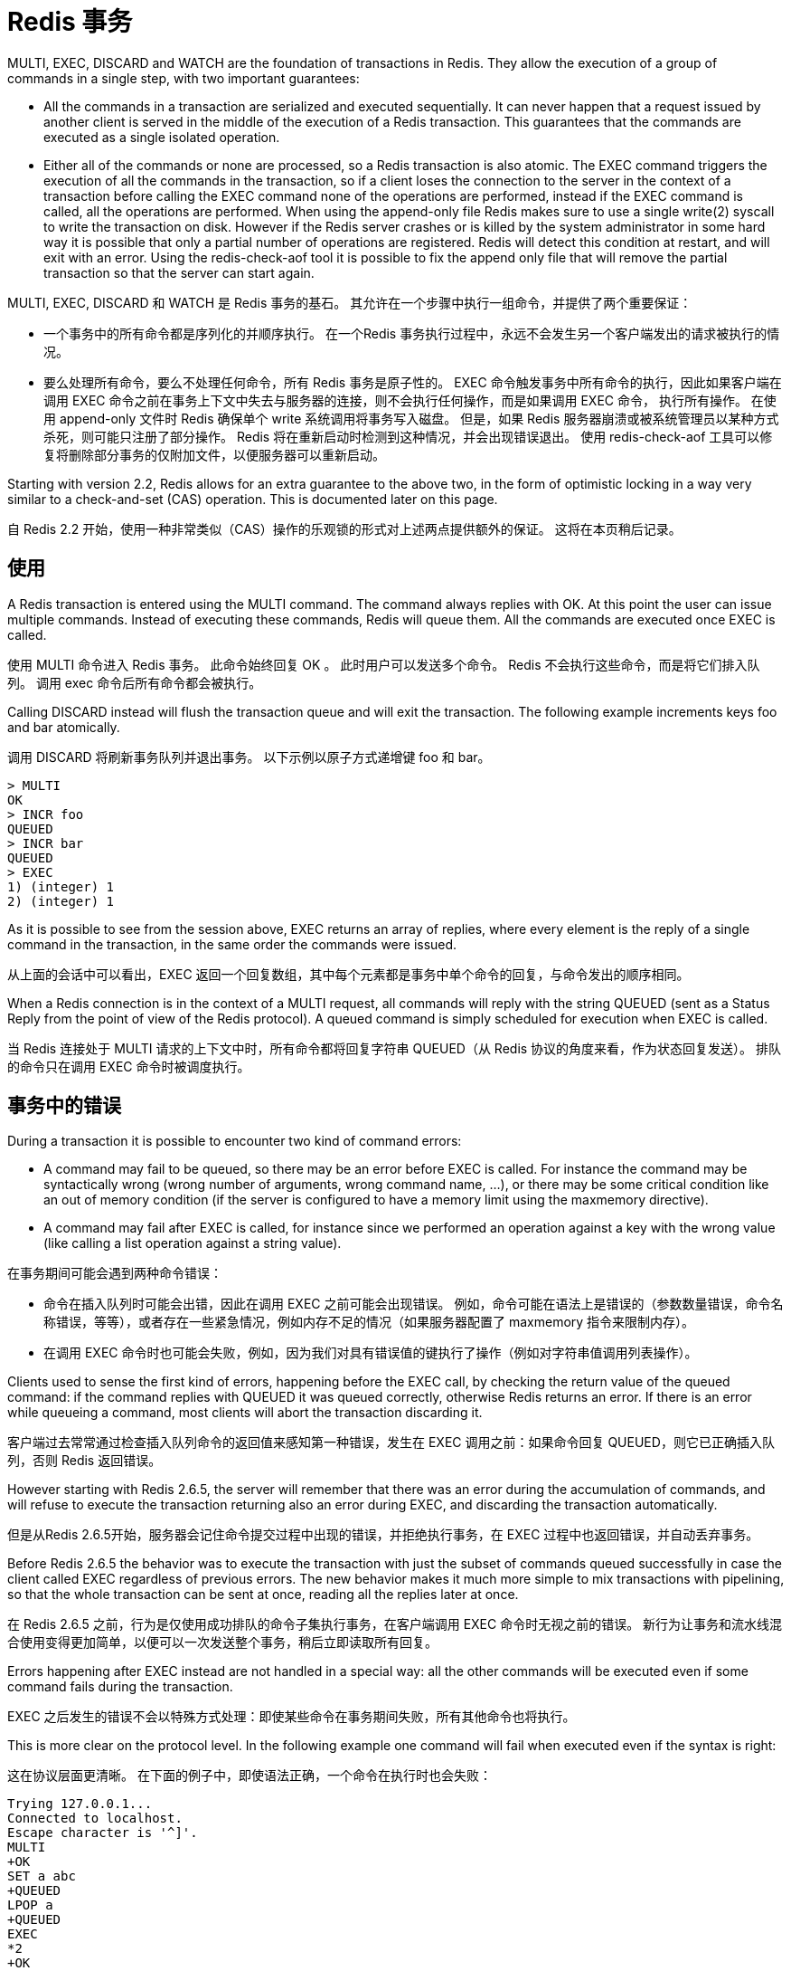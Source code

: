 = Redis 事务

====
MULTI, EXEC, DISCARD and WATCH are the foundation of transactions in Redis.
They allow the execution of a group of commands in a single step, with two important guarantees:

* All the commands in a transaction are serialized and executed sequentially.
It can never happen that a request issued by another client is served in the middle of the execution of a Redis transaction.
This guarantees that the commands are executed as a single isolated operation.

* Either all of the commands or none are processed, so a Redis transaction is also atomic.
The EXEC command triggers the execution of all the commands in the transaction, so if a client loses the connection to the server in the context of a transaction before calling the EXEC command none of the operations are performed, instead if the EXEC command is called, all the operations are performed.
When using the append-only file Redis makes sure to use a single write(2) syscall to write the transaction on disk.
However if the Redis server crashes or is killed by the system administrator in some hard way it is possible that only a partial number of operations are registered.
Redis will detect this condition at restart, and will exit with an error.
Using the redis-check-aof tool it is possible to fix the append only file that will remove the partial transaction so that the server can start again.
====

MULTI, EXEC, DISCARD 和 WATCH 是 Redis 事务的基石。
其允许在一个步骤中执行一组命令，并提供了两个重要保证：

* 一个事务中的所有命令都是序列化的并顺序执行。
在一个Redis 事务执行过程中，永远不会发生另一个客户端发出的请求被执行的情况。

* 要么处理所有命令，要么不处理任何命令，所有 Redis 事务是原子性的。
EXEC 命令触发事务中所有命令的执行，因此如果客户端在调用 EXEC 命令之前在事务上下文中失去与服务器的连接，则不会执行任何操作，而是如果调用 EXEC 命令， 执行所有操作。
在使用 append-only 文件时 Redis 确保单个 write 系统调用将事务写入磁盘。
但是，如果 Redis 服务器崩溃或被系统管理员以某种方式杀死，则可能只注册了部分操作。
Redis 将在重新启动时检测到这种情况，并会出现错误退出。 使用 redis-check-aof 工具可以修复将删除部分事务的仅附加文件，以便服务器可以重新启动。

====
Starting with version 2.2, Redis allows for an extra guarantee to the above two, in the form of optimistic locking in a way very similar to a check-and-set (CAS) operation.
This is documented later on this page.
====
自 Redis 2.2 开始，使用一种非常类似（CAS）操作的乐观锁的形式对上述两点提供额外的保证。
这将在本页稍后记录。

== 使用

====
A Redis transaction is entered using the MULTI command.
The command always replies with OK.
At this point the user can issue multiple commands.
Instead of executing these commands, Redis will queue them.
All the commands are executed once EXEC is called.
====
使用 MULTI 命令进入 Redis 事务。
此命令始终回复 OK 。
此时用户可以发送多个命令。
Redis 不会执行这些命令，而是将它们排入队列。
调用 exec 命令后所有命令都会被执行。

====
Calling DISCARD instead will flush the transaction queue and will exit the transaction.
The following example increments keys foo and bar atomically.
====
调用 DISCARD 将刷新事务队列并退出事务。
以下示例以原子方式递增键 foo 和 bar。

[soruce]
----
> MULTI
OK
> INCR foo
QUEUED
> INCR bar
QUEUED
> EXEC
1) (integer) 1
2) (integer) 1
----

====
As it is possible to see from the session above, EXEC returns an array of replies, where every element is the reply of a single command in the transaction, in the same order the commands were issued.
====
从上面的会话中可以看出，EXEC 返回一个回复数组，其中每个元素都是事务中单个命令的回复，与命令发出的顺序相同。

====
When a Redis connection is in the context of a MULTI request, all commands will reply with the string QUEUED (sent as a Status Reply from the point of view of the Redis protocol).
A queued command is simply scheduled for execution when EXEC is called.
====
当 Redis 连接处于 MULTI 请求的上下文中时，所有命令都将回复字符串 QUEUED（从 Redis 协议的角度来看，作为状态回复发送）。
排队的命令只在调用 EXEC 命令时被调度执行。

== 事务中的错误

====
During a transaction it is possible to encounter two kind of command errors:

* A command may fail to be queued, so there may be an error before EXEC is called.
For instance the command may be syntactically wrong (wrong number of arguments, wrong command name, ...), or there may be some critical condition like an out of memory condition (if the server is configured to have a memory limit using the maxmemory directive).

* A command may fail after EXEC is called, for instance since we performed an operation against a key with the wrong value (like calling a list operation against a string value).
====
在事务期间可能会遇到两种命令错误：

* 命令在插入队列时可能会出错，因此在调用 EXEC 之前可能会出现错误。 
例如，命令可能在语法上是错误的（参数数量错误，命令名称错误，等等），或者存在一些紧急情况，例如内存不足的情况（如果服务器配置了 maxmemory 指令来限制内存）。

* 在调用 EXEC 命令时也可能会失败，例如，因为我们对具有错误值的键执行了操作（例如对字符串值调用列表操作）。

====
Clients used to sense the first kind of errors, happening before the EXEC call, by checking the return value of the queued command: if the command replies with QUEUED it was queued correctly, otherwise Redis returns an error.
If there is an error while queueing a command, most clients will abort the transaction discarding it.
====
客户端过去常常通过检查插入队列命令的返回值来感知第一种错误，发生在 EXEC 调用之前：如果命令回复 QUEUED，则它已正确插入队列，否则 Redis 返回错误。

====
However starting with Redis 2.6.5, the server will remember that there was an error during the accumulation of commands, and will refuse to execute the transaction returning also an error during EXEC, and discarding the transaction automatically.
====
但是从Redis 2.6.5开始，服务器会记住命令提交过程中出现的错误，并拒绝执行事务，在 EXEC 过程中也返回错误，并自动丢弃事务。

====
Before Redis 2.6.5 the behavior was to execute the transaction with just the subset of commands queued successfully in case the client called EXEC regardless of previous errors.
The new behavior makes it much more simple to mix transactions with pipelining, so that the whole transaction can be sent at once, reading all the replies later at once.
====
在 Redis 2.6.5 之前，行为是仅使用成功排队的命令子集执行事务，在客户端调用 EXEC 命令时无视之前的错误。
新行为让事务和流水线混合使用变得更加简单，以便可以一次发送整个事务，稍后立即读取所有回复。

====
Errors happening after EXEC instead are not handled in a special way: all the other commands will be executed even if some command fails during the transaction.
====
EXEC 之后发生的错误不会以特殊方式处理：即使某些命令在事务期间失败，所有其他命令也将执行。

====
This is more clear on the protocol level.
In the following example one command will fail when executed even if the syntax is right:
====
这在协议层面更清晰。
在下面的例子中，即使语法正确，一个命令在执行时也会失败：

[source]
----
Trying 127.0.0.1...
Connected to localhost.
Escape character is '^]'.
MULTI
+OK
SET a abc
+QUEUED
LPOP a
+QUEUED
EXEC
*2
+OK
-ERR Operation against a key holding the wrong kind of value
----

====
EXEC returned two-element Bulk string reply where one is an OK code and the other an -ERR reply.
It's up to the client library to find a sensible way to provide the error to the user.
====
EXEC 返回包含两个元素的批量字符串回复，其中一个是 OK 代码，另一个是 -ERR 回复。
客户端库需要找到一种合理的方式来向用户提供错误。

====
It's important to note that even when a command fails, all the other commands in the queue are processed – Redis will not stop the processing of commands.
====
需要注意的是，即使一个命令失败，队列中的所有其他命令也会被处理——Redis 不会停止命令的处理。

====
Another example, again using the wire protocol with telnet, shows how syntax errors are reported ASAP instead:
====
另一个例子，再次使用带有 telnet 的有线协议，显示了如何尽快报告语法错误：

[source]
----
MULTI
+OK
INCR a b c
-ERR wrong number of arguments for 'incr' command
----

====
This time due to the syntax error the bad INCR command is not queued at all.
====
这次由于语法错误，错误的 INCR 命令根本没有排队。

== 为什么 Redis 不支持会滚操作？

====
If you have a relational databases background, the fact that Redis commands can fail during a transaction, but still Redis will execute the rest of the transaction instead of rolling back, may look odd to you.
====
如果您有关系数据库背景，Redis 命令可能会在事务期间失败，但 Redis 仍会执行事务的其余部分而不是回滚，这一事实对您来说可能看起来很奇怪。

====
However there are good opinions for this behavior:

Redis commands can fail only if called with a wrong syntax (and the problem is not detectable during the command queueing), or against keys holding the wrong data type: this means that in practical terms a failing command is the result of a programming errors, and a kind of error that is very likely to be detected during development, and not in production.
Redis is internally simplified and faster because it does not need the ability to roll back.
====
但是，对这种行为有很好的一面：

* Redis 命令只有在使用错误的语法调用时才会失败（并且在命令排队期间无法检测到问题），或者针对持有错误数据类型的键：这意味着实际上失败的命令是编程错误的结果， 一种很可能在开发过程中检测到的错误，而不是在生产中。

* 因为 Redis 不需要回滚的能力，所以其内部得以简化并提高性能。

====
An argument against Redis point of view is that bugs happen, however it should be noted that in general the roll back does not save you from programming errors.
For instance if a query increments a key by 2 instead of 1, or increments the wrong key, there is no way for a rollback mechanism to help.
Given that no one can save the programmer from his or her errors, and that the kind of errors required for a Redis command to fail are unlikely to enter in production, we selected the simpler and faster approach of not supporting roll backs on errors.
====
反对 Redis 观点的一个论点是BUG总会有的，但是应该注意的是，回滚通常无法帮助你避免编程错误。
例如，如果查询将键增加 2 而不是 1，或者增加错误的键，则回滚机制无法提供帮助。
鉴于没有人可以将程序员从他或她的错误中拯救出来，而且 Redis 命令失败所需的那种错误不太可能进入生产环境，我们选择了不支持错误回滚的更简单、更快的方法。

== 丢弃命令队列

====
DISCARD can be used in order to abort a transaction.
In this case, no commands are executed and the state of the connection is restored to normal.
====
DISCARD 可用于中止事务。
在这种情况下，不执行任何命令，连接状态恢复正常。

[source]
----
> SET foo 1
OK
> MULTI
OK
> INCR foo
QUEUED
> DISCARD
OK
> GET foo
"1"
----

== 使用CAS乐观锁

====
WATCH is used to provide a check-and-set (CAS) behavior to Redis transactions.
====
WATCH 用于为 Redis 事务提供（CAS） 行为。

====
WATCHed keys are monitored in order to detect changes against them.
If at least one watched key is modified before the EXEC command, the whole transaction aborts, and EXEC returns a Null reply to notify that the transaction failed.
====
监视键被监视以检测对它们的更改。
如果在 EXEC 命令之前至少修改了一个被监视的 key，则整个事务中止，EXEC 返回 Null 回复以通知事务失败。

====
For example, imagine we have the need to atomically increment the value of a key by 1 (let's suppose Redis doesn't have INCR).
====
例如，假设我们需要以原子方式将键的值增加 1（假设 Redis 没有 INCR）。

The first try may be the following:
第一次尝试可能像下面这样：

[source]
----
val = GET mykey
val = val + 1
SET mykey $val
----

====
This will work reliably only if we have a single client performing the operation in a given time.
If multiple clients try to increment the key at about the same time there will be a race condition.
For instance, client A and B will read the old value, for instance, 10.
The value will be incremented to 11 by both the clients, and finally SET as the value of the key.
So the final value will be 11 instead of 12.
====
这只有在给定时间内仅有单个用户执行操作时能可靠工作。
如果多个客户端几乎同时尝试增加密钥时则会出现竞态条件。
例如，客户端 A 和 B 将读取旧值，例如 10。
两个客户端都会将该值增加到 11，最后将其设置为key的值。
所以最终值将是 11 而不是 12。

Thanks to WATCH we are able to model the problem very well:
感谢 WATCH 我们能够使用它对问题很好地建模：

[source]
----
WATCH mykey
val = GET mykey
val = val + 1
MULTI
SET mykey $val
EXEC
----

====
Using the above code, if there are race conditions and another client modifies the result of val in the time between our call to WATCH and our call to EXEC, the transaction will fail.
====
使用上面的代码，如果存在竞争条件并且另一个客户端在我们调用 WATCH 和调用 EXEC 之间的时间内修改了 val 的结果，则事务将失败。

====
We just have to repeat the operation hoping this time we'll not get a new race.
This form of locking is called optimistic locking and is a very powerful form of locking.
In many use cases, multiple clients will be accessing different keys, so collisions are unlikely – usually there's no need to repeat the operation.
====
我们只需要重复操作，希望这次我们不会有新的比赛。
这种锁定形式称为乐观锁定，是一种非常强大的锁定形式。
在许多用例中，多个客户端将访问不同的密钥，因此不太可能发生冲突——通常不需要重复操作。

== 解释 WATCH

====
So what is WATCH really about? It is a command that will make the EXEC conditional: we are asking Redis to perform the transaction only if none of the WATCHed keys were modified.
This includes modifications made by the client, like write commands, and by Redis itself, like expiration or eviction.
If keys were modified between when they were WATCHed and when the EXEC was received, the entire transaction will be aborted instead.
====
那么 WATCH 到底是关于什么的呢？ 这是一个使 EXEC 成为条件的命令：我们要求 Redis 只有在没有修改任何 WATCHed 键时才执行事务。
如果键在被 WATCH 和收到 EXEC 之间被修改，整个事务将被中止。

====
NOTE: 
* In Redis versions before 6.0.9, an expired key would not cause a transaction to be aborted. More on this 
* Commands within a transaction wont trigger the WATCH condition since they are only queued until the EXEC is sent.
====
NOTE: 
* 在 6.0.9 之前的 Redis 版本中，过期的密钥不会导致事务中止。
* 事务中的命令不会触发 WATCH 条件，因为它们只会在 EXEC 发送之前排队。

====
WATCH can be called multiple times.
Simply all the WATCH calls will have the effects to watch for changes starting from the call, up to the moment EXEC is called.
You can also send any number of keys to a single WATCH call.
====
WATCH 可以被多次调用。
简单地说，所有的 WATCH 调用都会有效果来观察从调用开始到调用 EXEC 的变化。
您还可以向单个 WATCH 呼叫发送任意数量的键。

====
When EXEC is called, all keys are UNWATCHed, regardless of whether the transaction was aborted or not.
Also when a client connection is closed, everything gets UNWATCHed.
====
当 EXEC 被调用时，所有的键都是 UNWATCHed，不管事务是否中止。
此外，当客户端连接关闭时，一切都会被忽视。

====
It is also possible to use the UNWATCH command (without arguments) in order to flush all the watched keys.
Sometimes this is useful as we optimistically lock a few keys, since possibly we need to perform a transaction to alter those keys, but after reading the current content of the keys we don't want to proceed.
When this happens we just call UNWATCH so that the connection can already be used freely for new transactions.
====
也可以使用 UNWATCH 命令（不带参数）来刷新所有被监视的键。
有时 UNWATCH 命令很有用，应为当我们乐观锁定几个键，因为我们一会要执行事务来更改他们，但在读取到键值后我们就不想再进行修改了。

====
Using WATCH to implement ZPOP
A good example to illustrate how WATCH can be used to create new atomic operations otherwise not supported by Redis is to implement ZPOP (ZPOPMIN, ZPOPMAX and their blocking variants have only been added in version 5.0), that is a command that pops the element with the lower score from a sorted set in an atomic way.
This is the simplest implementation:
====
使用 WATCH 来实现 ZPOP
有一个很好的例子来说明如何使用 WATCH 创建新的原子操作，否则 Redis 无法实现 ZPOP命令（ZPOPMIN、ZPOPMAX 和它们的阻塞变体仅在 5.0 版中添加），这是一个弹出元素的命令 以原子方式排序的集合中的较低分数。

这是最简单的实现：
[source]
----
WATCH zset
element = ZRANGE zset 0 0
MULTI
ZREM zset element
EXEC
----

====
If EXEC fails (i.e. returns a Null reply) we just repeat the operation.
====
如果 EXEC 失败（也就是返回Null回复）我们只要重新执行此操作就可以。

====
Redis scripting and transactions
A Redis script is transactional by definition, so everything you can do with a Redis transaction, you can also do with a script, and usually the script will be both simpler and faster.
====
Redis 脚本和事务
Redis 脚本根据定义是事务性的，所以你可以用 Redis 事务做的一切，你也可以用脚本来做，通常脚本会更简单和更快。

====
This duplication is due to the fact that scripting was introduced in Redis 2.6 while transactions already existed long before.
However we are unlikely to remove the support for transactions in the short-term because it seems semantically opportune that even without resorting to Redis scripting it is still possible to avoid race conditions, especially since the implementation complexity of Redis transactions is minimal.
====
这种重复是由于脚本是在 Redis 2.6 中引入的，而事务早已存在。
然而，我们不太可能在短期内取消对事务的支持，因为从语义上看，即使不求助于 Redis 脚本，仍然可以避免竞争条件，特别是因为 Redis 事务的实现复杂性最小。

====
However it is not impossible that in a non immediate future we'll see that the whole user base is just using scripts. If this happens we may deprecate and finally remove transactions.
====
然而，在不久的将来，我们将看到整个用户群只是在使用脚本，这并非不可能。 如果发生这种情况，我们可能会弃用并最终删除交易。
